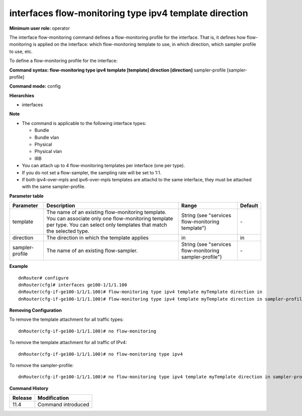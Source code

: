 interfaces flow-monitoring type ipv4 template direction
-------------------------------------------------------

**Minimum user role:** operator

The interface flow-monitoring command defines a flow-monitoring profile for the interface. That is, it defines how flow-monitoring is applied on the interface: which flow-monitoring template to use, in which direction, which sampler profile to use, etc.

To define a flow-monitoring profile for the interface:

**Command syntax: flow-monitoring type ipv4 template [template] direction [direction]** sampler-profile [sampler-profile]

**Command mode:** config

**Hierarchies**

- interfaces

**Note**

- The command is applicable to the following interface types:

  - Bundle
  - Bundle vlan
  - Physical
  - Physical vlan
  - IRB

- You can attach up to 4 flow-monitoring templates per interface (one per type).

- If you do not set a flow-sampler, the sampling rate will be set to 1:1.

- If both ipv4-over-mpls and ipv6-over-mpls templates are attachd to the same interface, they must be attached with the same sampler-profile.

**Parameter table**

+-----------------+----------------------------------------------------------------------------------+---------------------------------------------------------+---------+
| Parameter       | Description                                                                      | Range                                                   | Default |
+=================+==================================================================================+=========================================================+=========+
| template        | The name of an existing flow-monitoring template. You can associate only one     | String (see "services flow-monitoring template")        | \-      |
|                 | flow-monitoring template per type. You can select only templates that match the  |                                                         |         |
|                 | selected type.                                                                   |                                                         |         |
+-----------------+----------------------------------------------------------------------------------+---------------------------------------------------------+---------+
| direction       | The direction in which the template applies                                      | in                                                      | in      |
+-----------------+----------------------------------------------------------------------------------+---------------------------------------------------------+---------+
| sampler-profile | The name of an existing flow-sampler.                                            | String (see "services flow-monitoring sampler-profile") | \-      |
+-----------------+----------------------------------------------------------------------------------+---------------------------------------------------------+---------+

**Example**
::

    dnRouter# configure
    dnRouter(cfg)# interfaces ge100-1/1/1.100
    dnRouter(cfg-if-ge100-1/1/1.100)# flow-monitoring type ipv4 template myTemplate direction in
    dnRouter(cfg-if-ge100-1/1/1.100)# flow-monitoring type ipv4 template myTemplate direction in sampler-profile mySampler1


**Removing Configuration**

To remove the template attachment for all traffic types:
::

    dnRouter(cfg-if-ge100-1/1/1.100)# no flow-monitoring

To remove the template attachment for all traffic of IPv4:
::

    dnRouter(cfg-if-ge100-1/1/1.100)# no flow-monitoring type ipv4

To remove the sampler-profile:
::

    dnRouter(cfg-if-ge100-1/1/1.100)# no flow-monitoring type ipv4 template myTemplate direction in sampler-profile

**Command History**

+---------+--------------------+
| Release | Modification       |
+=========+====================+
| 11.4    | Command introduced |
+---------+--------------------+
